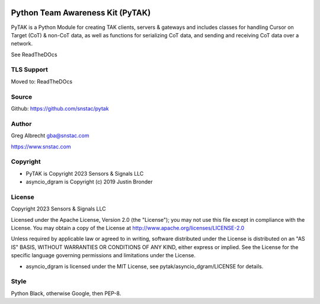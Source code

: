 .. image:: https://github.com/snstac/pytak/blob/main/docs/atak_screenshot_with_pytak_logo-x25.jpg
   :alt: ATAK Screenshot with PyTAK Logo.
   :target: https://github.com/snstac/pytak/blob/main/docs/atak_screenshot_with_pytak_logo.jpg

Python Team Awareness Kit (PyTAK)
*********************************

PyTAK is a Python Module for creating TAK clients, servers & gateways and includes 
classes for handling Cursor on Target (CoT) & non-CoT data, as well as functions for 
serializing CoT data, and sending and receiving CoT data over a network.

See ReadTheDOcs



TLS Support
===========

Moved to: ReadTheDOcs


Source
======
Github: https://github.com/snstac/pytak


Author
======
Greg Albrecht gba@snstac.com

https://www.snstac.com


Copyright
=========

* PyTAK is Copyright 2023 Sensors & Signals LLC
* asyncio_dgram is Copyright (c) 2019 Justin Bronder


License
=======

Copyright 2023 Sensors & Signals LLC

Licensed under the Apache License, Version 2.0 (the "License");
you may not use this file except in compliance with the License.
You may obtain a copy of the License at http://www.apache.org/licenses/LICENSE-2.0

Unless required by applicable law or agreed to in writing, software
distributed under the License is distributed on an "AS IS" BASIS,
WITHOUT WARRANTIES OR CONDITIONS OF ANY KIND, either express or implied.
See the License for the specific language governing permissions and
limitations under the License.

* asyncio_dgram is licensed under the MIT License, see pytak/asyncio_dgram/LICENSE for details.


Style
=====
Python Black, otherwise Google, then PEP-8.